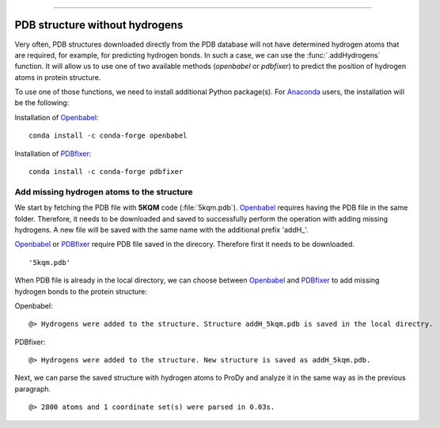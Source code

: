 .. _insty_tutorial:
=======

PDB structure without hydrogens
===============================================================================

Very often, PDB structures downloaded directly from the PDB database will not
have determined hydrogen atoms that are required, for example, for predicting
hydrogen bonds. In such a case, we can use the :func:`.addHydrogens` function.
It will allow us to use one of two available methods (*openbabel* or *pdbfixer*)
to predict the position of hydrogen atoms in protein structure.

To use one of those functions, we need to install additional Python package(s).
For Anaconda_ users, the installation will be the following:

Installation of Openbabel_:

.. parsed-literal::

   conda install -c conda-forge openbabel   

Installation of PDBfixer_:

.. parsed-literal::

   conda install -c conda-forge pdbfixer


Add missing hydrogen atoms to the structure
-------------------------------------------------------------------------------

We start by fetching the PDB file with **5KQM** code (:file:`5kqm.pdb`).
Openbabel_ requires having the PDB file in the same folder. Therefore, it
needs to be downloaded and saved to successfully perform the operation with
adding missing hydrogens. A new file will be saved with the same name with
the additional prefix 'addH_'.

.. ipython:: python

   from prody import *
   from pylab import *
   import matplotlib
   ion()   # turn interactive mode on

Openbabel_ or PDBfixer_ require PDB file saved in the direcory. Therefore
first it needs to be downloaded.

.. ipython:: python
   :verbatim:

   fetchPDB('5kqm', compressed=False)

.. parsed-literal::

   '5kqm.pdb'

When PDB file is already in the local directory, we can choose between
Openbabel_ and PDBfixer_ to add missing hydrogen bonds to the protein
structure:

Openbabel:

.. ipython:: python
   :verbatim:

   PDBname = '5kqm.pdb'
   addMissingAtoms(PDBname, method='openbabel')

.. parsed-literal::

   @> Hydrogens were added to the structure. Structure addH_5kqm.pdb is saved in the local directry.

PDBfixer:

.. ipython:: python
   :verbatim:

   addMissingAtoms(PDBname, method='pdbfixer')

.. parsed-literal::

   @> Hydrogens were added to the structure. New structure is saved as addH_5kqm.pdb.

Next, we can parse the saved structure with hydrogen atoms to ProDy and analyze
it in the same way as in the previous paragraph.

.. ipython:: python
   :verbatim:

   atoms = parsePDB('addH_'+str(PDBname)).select('protein')

.. parsed-literal::

   @> 2800 atoms and 1 coordinate set(s) were parsed in 0.03s.



.. _Openbabel: https://github.com/openbabel
.. _PDBfixer: https://github.com/openmm/pdbfixer
.. _Anaconda: https://www.anaconda.com/download